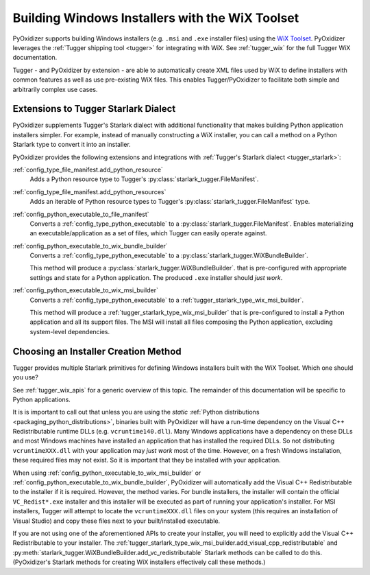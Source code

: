 .. _pyoxidizer_distributing_wix:

================================================
Building Windows Installers with the WiX Toolset
================================================

PyOxidizer supports building Windows installers (e.g. ``.msi`` and ``.exe``
installer files) using the `WiX Toolset <https://wixtoolset.org/>`_.
PyOxidizer leverages the :ref:`Tugger shipping tool <tugger>` for
integrating with WiX. See :ref:`tugger_wix` for the full Tugger WiX
documentation.

Tugger - and PyOxidizer by extension - are able to automatically create
XML files used by WiX to define installers with common features as well
as use pre-existing WiX files. This enables Tugger/PyOxidizer to facilitate
both simple and arbitrarily complex use cases.

Extensions to Tugger Starlark Dialect
=====================================

PyOxidizer supplements Tugger's Starlark dialect with additional
functionality that makes building Python application installers simpler. For
example, instead of manually constructing a WiX installer, you can call
a method on a Python Starlark type to convert it into an installer.

PyOxidizer provides the following extensions and integrations with
:ref:`Tugger's Starlark dialect <tugger_starlark>`:


:ref:`config_type_file_manifest.add_python_resource`
   Adds a Python resource type to Tugger's
   :py:class:`starlark_tugger.FileManifest`.

:ref:`config_type_file_manifest.add_python_resources`
   Adds an iterable of Python resource types to Tugger's
   :py:class:`starlark_tugger.FileManifest` type.

:ref:`config_python_executable_to_file_manifest`
   Converts a :ref:`config_type_python_executable` to a
   :py:class:`starlark_tugger.FileManifest`. Enables materializing an
   executable/application as a set of files, which Tugger can easily operate
   against.

:ref:`config_python_executable_to_wix_bundle_builder`
   Converts a :ref:`config_type_python_executable` to a
   :py:class:`starlark_tugger.WiXBundleBuilder`.

   This method will produce a :py:class:`starlark_tugger.WiXBundleBuilder`.
   that is pre-configured with appropriate settings and state for a Python
   application. The produced ``.exe`` installer should *just work*.

:ref:`config_python_executable_to_wix_msi_builder`
   Converts a :ref:`config_type_python_executable` to a
   :ref:`tugger_starlark_type_wix_msi_builder`.

   This method will produce a :ref:`tugger_starlark_type_wix_msi_builder`
   that is pre-configured to install a Python application and all its
   support files. The MSI will install all files composing the Python
   application, excluding system-level dependencies.

.. _pyoxidizer_distributing_wix_choosing:

Choosing an Installer Creation Method
=====================================

Tugger provides multiple Starlark primitives for defining Windows installers
built with the WiX Toolset. Which one should you use?

See :ref:`tugger_wix_apis` for a generic overview of this topic. The
remainder of this documentation will be specific to Python applications.

It is is important to call out that unless you are using the *static*
:ref:`Python distributions <packaging_python_distributions>`, binaries built
with PyOxidizer will have a run-time dependency on the Visual C++
Redistributable runtime DLLs (e.g. ``vcruntime140.dll``). Many Windows
applications have a dependency on these DLLs and most Windows machines have
installed an application that has installed the required DLLs. So not
distributing ``vcruntimeXXX.dll`` with your application may *just work*
most of the time. However, on a fresh Windows installation, these required
files may not exist. So it is important that they be installed with your
application.

When using :ref:`config_python_executable_to_wix_msi_builder` or
:ref:`config_python_executable_to_wix_bundle_builder`, PyOxidizer
will automatically add the Visual C++ Redistributable to the installer
if it is required. However, the method varies. For bundle installers,
the installer will contain the official ``VC_Redist*.exe`` installer
and this installer will be executed as part of running your application's
installer. For MSI installers, Tugger will attempt to locate the
``vcruntimeXXX.dll`` files on your system (this requires an
installation of Visual Studio) and copy these files next to your
built/installed executable.

If you are not using one of the aforementioned APIs to create your
installer, you will need to explicitly add the Visual C++ Redistributable
to your installer.
The :ref:`tugger_starlark_type_wix_msi_builder.add_visual_cpp_redistributable`
and :py:meth:`starlark_tugger.WiXBundleBuilder.add_vc_redistributable`
Starlark methods can be called to do this. (PyOxidizer's Starlark methods
for creating WiX installers effectively call these methods.)
